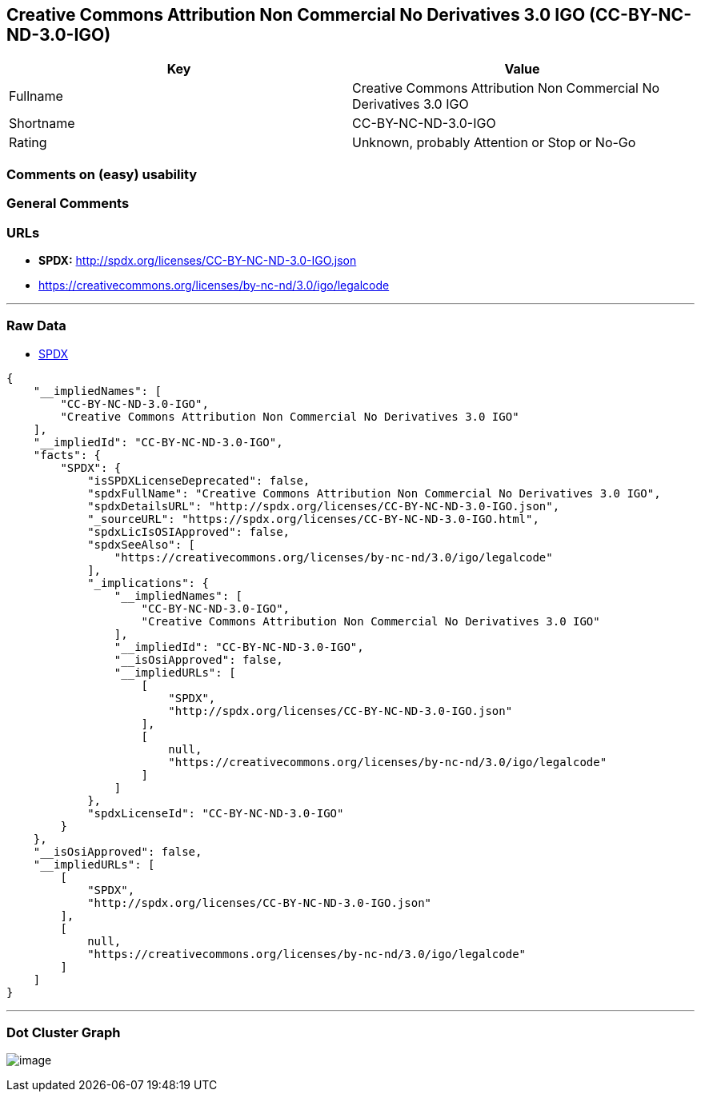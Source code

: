 == Creative Commons Attribution Non Commercial No Derivatives 3.0 IGO (CC-BY-NC-ND-3.0-IGO)

[cols=",",options="header",]
|===
|Key |Value
|Fullname |Creative Commons Attribution Non Commercial No Derivatives
3.0 IGO

|Shortname |CC-BY-NC-ND-3.0-IGO

|Rating |Unknown, probably Attention or Stop or No-Go
|===

=== Comments on (easy) usability

=== General Comments

=== URLs

* *SPDX:* http://spdx.org/licenses/CC-BY-NC-ND-3.0-IGO.json
* https://creativecommons.org/licenses/by-nc-nd/3.0/igo/legalcode

'''''

=== Raw Data

* https://spdx.org/licenses/CC-BY-NC-ND-3.0-IGO.html[SPDX]

....
{
    "__impliedNames": [
        "CC-BY-NC-ND-3.0-IGO",
        "Creative Commons Attribution Non Commercial No Derivatives 3.0 IGO"
    ],
    "__impliedId": "CC-BY-NC-ND-3.0-IGO",
    "facts": {
        "SPDX": {
            "isSPDXLicenseDeprecated": false,
            "spdxFullName": "Creative Commons Attribution Non Commercial No Derivatives 3.0 IGO",
            "spdxDetailsURL": "http://spdx.org/licenses/CC-BY-NC-ND-3.0-IGO.json",
            "_sourceURL": "https://spdx.org/licenses/CC-BY-NC-ND-3.0-IGO.html",
            "spdxLicIsOSIApproved": false,
            "spdxSeeAlso": [
                "https://creativecommons.org/licenses/by-nc-nd/3.0/igo/legalcode"
            ],
            "_implications": {
                "__impliedNames": [
                    "CC-BY-NC-ND-3.0-IGO",
                    "Creative Commons Attribution Non Commercial No Derivatives 3.0 IGO"
                ],
                "__impliedId": "CC-BY-NC-ND-3.0-IGO",
                "__isOsiApproved": false,
                "__impliedURLs": [
                    [
                        "SPDX",
                        "http://spdx.org/licenses/CC-BY-NC-ND-3.0-IGO.json"
                    ],
                    [
                        null,
                        "https://creativecommons.org/licenses/by-nc-nd/3.0/igo/legalcode"
                    ]
                ]
            },
            "spdxLicenseId": "CC-BY-NC-ND-3.0-IGO"
        }
    },
    "__isOsiApproved": false,
    "__impliedURLs": [
        [
            "SPDX",
            "http://spdx.org/licenses/CC-BY-NC-ND-3.0-IGO.json"
        ],
        [
            null,
            "https://creativecommons.org/licenses/by-nc-nd/3.0/igo/legalcode"
        ]
    ]
}
....

'''''

=== Dot Cluster Graph

image:../dot/CC-BY-NC-ND-3.0-IGO.svg[image,title="dot"]